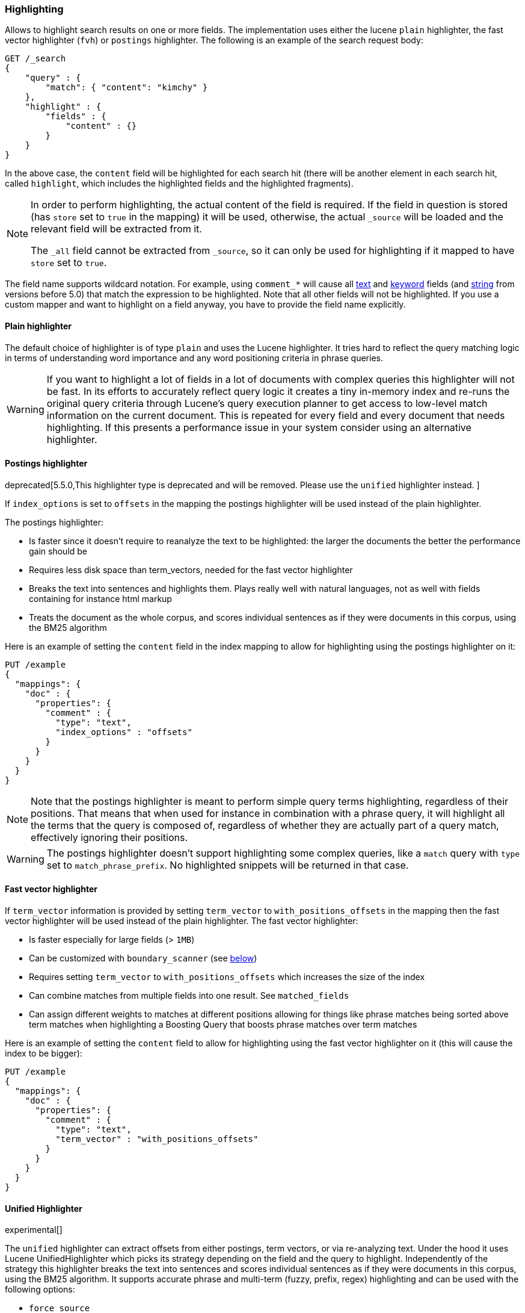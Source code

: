 [[search-request-highlighting]]
=== Highlighting

Allows to highlight search results on one or more fields. The
implementation uses either the lucene `plain` highlighter, the
fast vector highlighter (`fvh`) or `postings` highlighter.
The following is an example of the search request body:

[source,js]
--------------------------------------------------
GET /_search
{
    "query" : {
        "match": { "content": "kimchy" }
    },
    "highlight" : {
        "fields" : {
            "content" : {}
        }
    }
}
--------------------------------------------------
// CONSOLE
// TEST[setup:twitter]

In the above case, the `content` field will be highlighted for each
search hit (there will be another element in each search hit, called
`highlight`, which includes the highlighted fields and the highlighted
fragments).

[NOTE]
==================================
In order to perform highlighting, the actual content of the field is
required. If the field in question is stored (has `store` set to `true`
in the mapping) it will be used, otherwise, the actual `_source` will
be loaded and the relevant field will be extracted from it.

The `_all` field cannot be extracted from `_source`, so it can only
be used for highlighting if it mapped to have `store` set to `true`.
==================================

The field name supports wildcard notation. For example, using `comment_*`
will cause all <<text,text>> and <<keyword,keyword>> fields (and <<string,string>>
from versions before 5.0) that match the expression to be highlighted.
Note that all other fields will not be highlighted. If you use a custom mapper and want to
highlight on a field anyway, you have to provide the field name explicitly.

[[plain-highlighter]]
==== Plain highlighter

The default choice of highlighter is of type `plain` and uses the Lucene highlighter.
It tries hard to reflect the query matching logic in terms of understanding word importance and any word positioning criteria in phrase queries.

[WARNING]
If you want to highlight a lot of fields in a lot of documents with complex queries this highlighter will not be fast.
In its efforts to accurately reflect query logic it creates a tiny in-memory index and re-runs the original query criteria through
Lucene's query execution planner to get access to low-level match information on the current document.
This is repeated for every field and every document that needs highlighting. If this presents a performance issue in your system consider using an alternative highlighter.

[[postings-highlighter]]
==== Postings highlighter

deprecated[5.5.0,This highlighter type is deprecated and will be removed. Please use the `unified` highlighter instead. ]


If `index_options` is set to `offsets` in the mapping the postings highlighter
will be used instead of the plain highlighter.

The postings highlighter:

* Is faster since it doesn't require to reanalyze the text to be highlighted:
the larger the documents the better the performance gain should be
* Requires less disk space than term_vectors, needed for the fast vector
highlighter
* Breaks the text into sentences and highlights them. Plays really well with
natural languages, not as well with fields containing for instance html markup
* Treats the document as the whole corpus, and scores individual sentences as
if they were documents in this corpus, using the  BM25 algorithm

Here is an example of setting the `content` field in the index mapping to allow for
highlighting using the postings highlighter on it:

[source,js]
--------------------------------------------------
PUT /example
{
  "mappings": {
    "doc" : {
      "properties": {
        "comment" : {
          "type": "text",
          "index_options" : "offsets"
        }
      }
    }
  }
}
--------------------------------------------------
// CONSOLE

[NOTE]
Note that the postings highlighter is meant to perform simple query terms
highlighting, regardless of their positions. That means that when used for
instance in combination with a phrase query, it will highlight all the terms
that the query is composed of, regardless of whether they are actually part of
a query match, effectively ignoring their positions.

[WARNING]
The postings highlighter doesn't support highlighting some complex queries,
like a `match` query with `type` set to `match_phrase_prefix`. No highlighted
snippets will be returned in that case.

[[fast-vector-highlighter]]
==== Fast vector highlighter

If `term_vector` information is provided by setting `term_vector` to
`with_positions_offsets` in the mapping then the fast vector highlighter
will be used instead of the plain highlighter.  The fast vector highlighter:

* Is faster especially for large fields (> `1MB`)
* Can be customized with `boundary_scanner` (see <<boundary-scanners,below>>)
* Requires setting `term_vector` to `with_positions_offsets` which
  increases the size of the index
* Can combine matches from multiple fields into one result.  See
  `matched_fields`
* Can assign different weights to matches at different positions allowing
  for things like phrase matches being sorted above term matches when
  highlighting a Boosting Query that boosts phrase matches over term matches

Here is an example of setting the `content` field to allow for
highlighting using the fast vector highlighter on it (this will cause
the index to be bigger):

[source,js]
--------------------------------------------------
PUT /example
{
  "mappings": {
    "doc" : {
      "properties": {
        "comment" : {
          "type": "text",
          "term_vector" : "with_positions_offsets"
        }
      }
    }
  }
}
--------------------------------------------------
// CONSOLE

==== Unified Highlighter

experimental[]

The `unified` highlighter can extract offsets from either postings, term vectors, or via re-analyzing text.
Under the hood it uses Lucene UnifiedHighlighter which picks its strategy depending on the field and the query to highlight.
Independently of the strategy this highlighter breaks the text into sentences and scores individual sentences as
if they were documents in this corpus, using the BM25 algorithm.
It supports accurate phrase and multi-term (fuzzy, prefix, regex) highlighting and can be used with the following options:

* `force_source`
* `encoder`
* `highlight_query`
* `pre_tags and `post_tags`
* `require_field_match`
* `boundary_scanner` (`sentence` (**default**)  or `word`)
* `max_fragment_length` (only for `sentence` scanner)
* `no_match_size`

==== Force highlighter type

The `type` field allows to force a specific highlighter type. This is useful
for instance when needing to use the plain highlighter on a field that has
`term_vectors` enabled. The allowed values are: `plain`, `postings` and `fvh`.
The following is an example that forces the use of the plain highlighter:

[source,js]
--------------------------------------------------
GET /_search
{
    "query" : {
        "match": { "user": "kimchy" }
    },
    "highlight" : {
        "fields" : {
            "content" : {"type" : "plain"}
        }
    }
}
--------------------------------------------------
// CONSOLE
// TEST[setup:twitter]

==== Force highlighting on source

Forces the highlighting to highlight fields based on the source even if fields are
stored separately. Defaults to `false`.

[source,js]
--------------------------------------------------
GET /_search
{
    "query" : {
        "match": { "user": "kimchy" }
    },
    "highlight" : {
        "fields" : {
            "content" : {"force_source" : true}
        }
    }
}
--------------------------------------------------
// CONSOLE
// TEST[setup:twitter]

[[tags]]
==== Highlighting Tags

By default, the highlighting will wrap highlighted text in `<em>` and
`</em>`. This can be controlled by setting `pre_tags` and `post_tags`,
for example:

[source,js]
--------------------------------------------------
GET /_search
{
    "query" : {
        "match": { "user": "kimchy" }
    },
    "highlight" : {
        "pre_tags" : ["<tag1>"],
        "post_tags" : ["</tag1>"],
        "fields" : {
            "_all" : {}
        }
    }
}
--------------------------------------------------
// CONSOLE
// TEST[setup:twitter]

Using the fast vector highlighter there can be more tags, and the "importance"
is ordered.

[source,js]
--------------------------------------------------
GET /_search
{
    "query" : {
        "match": { "user": "kimchy" }
    },
    "highlight" : {
        "pre_tags" : ["<tag1>", "<tag2>"],
        "post_tags" : ["</tag1>", "</tag2>"],
        "fields" : {
            "_all" : {}
        }
    }
}
--------------------------------------------------
// CONSOLE
// TEST[setup:twitter]

There are also built in "tag" schemas, with currently a single schema
called `styled` with the following `pre_tags`:

[source,html]
--------------------------------------------------
<em class="hlt1">, <em class="hlt2">, <em class="hlt3">,
<em class="hlt4">, <em class="hlt5">, <em class="hlt6">,
<em class="hlt7">, <em class="hlt8">, <em class="hlt9">,
<em class="hlt10">
--------------------------------------------------

and `</em>` as `post_tags`. If you think of more nice to have built in tag
schemas, just send an email to the mailing list or open an issue. Here
is an example of switching tag schemas:

[source,js]
--------------------------------------------------
GET /_search
{
    "query" : {
        "match": { "user": "kimchy" }
    },
    "highlight" : {
        "tags_schema" : "styled",
        "fields" : {
            "content" : {}
        }
    }
}
--------------------------------------------------
// CONSOLE
// TEST[setup:twitter]

==== Encoder

An `encoder` parameter can be used to define how highlighted text will
be encoded. It can be either `default` (no encoding) or `html` (will
escape html, if you use html highlighting tags).

==== Highlighted Fragments

Each field highlighted can control the size of the highlighted fragment
in characters (defaults to `100`), and the maximum number of fragments
to return (defaults to `5`).
For example:

[source,js]
--------------------------------------------------
GET /_search
{
    "query" : {
        "match": { "user": "kimchy" }
    },
    "highlight" : {
        "fields" : {
            "content" : {"fragment_size" : 150, "number_of_fragments" : 3}
        }
    }
}
--------------------------------------------------
// CONSOLE
// TEST[setup:twitter]

The `fragment_size` is ignored when using the postings highlighter, as it
outputs sentences regardless of their length.

On top of this it is possible to specify that highlighted fragments need
to be sorted by score:

[source,js]
--------------------------------------------------
GET /_search
{
    "query" : {
        "match": { "user": "kimchy" }
    },
    "highlight" : {
        "order" : "score",
        "fields" : {
            "content" : {"fragment_size" : 150, "number_of_fragments" : 3}
        }
    }
}
--------------------------------------------------
// CONSOLE
// TEST[setup:twitter]

If the `number_of_fragments` value is set to `0` then no fragments are
produced, instead the whole content of the field is returned, and of
course it is highlighted. This can be very handy if short texts (like
document title or address) need to be highlighted but no fragmentation
is required. Note that `fragment_size` is ignored in this case.

[source,js]
--------------------------------------------------
GET /_search
{
    "query" : {
        "match": { "user": "kimchy" }
    },
    "highlight" : {
        "fields" : {
            "_all" : {},
            "bio.title" : {"number_of_fragments" : 0}
        }
    }
}
--------------------------------------------------
// CONSOLE
// TEST[setup:twitter]

When using `fvh` one can use `fragment_offset`
parameter to control the margin to start highlighting from.

In the case where there is no matching fragment to highlight, the default is
to not return anything. Instead, we can return a snippet of text from the
beginning of the field by setting `no_match_size` (default `0`) to the length
of the text that you want returned. The actual length may be shorter or longer than
specified as it tries to break on a word boundary. When using the postings
highlighter it is not possible to control the actual size of the snippet,
therefore the first sentence gets returned whenever `no_match_size` is
greater than `0`.

[source,js]
--------------------------------------------------
GET /_search
{
    "query" : {
        "match": { "user": "kimchy" }
    },
    "highlight" : {
        "fields" : {
            "content" : {
                "fragment_size" : 150,
                "number_of_fragments" : 3,
                "no_match_size": 150
            }
        }
    }
}
--------------------------------------------------
// CONSOLE
// TEST[setup:twitter]

==== Fragmenter

Fragmenter can control how text should be broken up in highlight snippets.
However, this option is applicable only for the Plain Highlighter.
There are two options:

[horizontal]
`simple`:: Breaks up text into same sized fragments.
`span`:: Same as the simple fragmenter, but tries not to break up text between highlighted terms (this is applicable when using phrase like queries). This is the default.

[source,js]
--------------------------------------------------
GET twitter/tweet/_search
{
    "query" : {
        "match_phrase": { "message": "number 1" }
    },
    "highlight" : {
        "fields" : {
            "message" : {
                "fragment_size" : 15,
                "number_of_fragments" : 3,
                "fragmenter": "simple"
            }
        }
    }
}
--------------------------------------------------
// CONSOLE
// TEST[setup:twitter]

Response:

[source,js]
--------------------------------------------------
{
    ...
    "hits": {
        "total": 1,
        "max_score": 1.4818809,
        "hits": [
            {
                "_index": "twitter",
                "_type": "tweet",
                "_id": "1",
                "_score": 1.4818809,
                "_source": {
                    "user": "test",
                    "message": "some message with the number 1",
                    "date": "2009-11-15T14:12:12",
                    "likes": 1
                },
                "highlight": {
                    "message": [
                        " with the <em>number</em>",
                        " <em>1</em>"
                    ]
                }
            }
        ]
    }
}
--------------------------------------------------
// TESTRESPONSE[s/\.\.\./"took": $body.took,"timed_out": false,"_shards": $body._shards,/]

[source,js]
--------------------------------------------------
GET twitter/tweet/_search
{
    "query" : {
        "match_phrase": { "message": "number 1" }
    },
    "highlight" : {
        "fields" : {
            "message" : {
                "fragment_size" : 15,
                "number_of_fragments" : 3,
                "fragmenter": "span"
            }
        }
    }
}
--------------------------------------------------
// CONSOLE
// TEST[setup:twitter]

Response:

[source,js]
--------------------------------------------------
{
    ...
    "hits": {
        "total": 1,
        "max_score": 1.4818809,
        "hits": [
            {
                "_index": "twitter",
                "_type": "tweet",
                "_id": "1",
                "_score": 1.4818809,
                "_source": {
                    "user": "test",
                    "message": "some message with the number 1",
                    "date": "2009-11-15T14:12:12",
                    "likes": 1
                },
                "highlight": {
                    "message": [
                        "some message with the <em>number</em> <em>1</em>"
                    ]
                }
            }
        ]
    }
}
--------------------------------------------------
// TESTRESPONSE[s/\.\.\./"took": $body.took,"timed_out": false,"_shards": $body._shards,/]

If the `number_of_fragments` option is set to `0`,
`NullFragmenter` is used which does not fragment the text at all.
This is useful for highlighting the entire content of a document or field.

==== Highlight query

It is also possible to highlight against a query other than the search
query by setting `highlight_query`.  This is especially useful if you
use a rescore query because those are not taken into account by
highlighting by default.  Elasticsearch does not validate that
`highlight_query` contains the search query in any way so it is possible
to define it so legitimate query results aren't highlighted at all.
Generally it is better to include the search query in the
`highlight_query`.  Here is an example of including both the search
query and the rescore query in `highlight_query`.
[source,js]
--------------------------------------------------
GET /_search
{
    "stored_fields": [ "_id" ],
    "query" : {
        "match": {
            "content": {
                "query": "foo bar"
            }
        }
    },
    "rescore": {
        "window_size": 50,
        "query": {
            "rescore_query" : {
                "match_phrase": {
                    "content": {
                        "query": "foo bar",
                        "slop": 1
                    }
                }
            },
            "rescore_query_weight" : 10
        }
    },
    "highlight" : {
        "order" : "score",
        "fields" : {
            "content" : {
                "fragment_size" : 150,
                "number_of_fragments" : 3,
                "highlight_query": {
                    "bool": {
                        "must": {
                            "match": {
                                "content": {
                                    "query": "foo bar"
                                }
                            }
                        },
                        "should": {
                            "match_phrase": {
                                "content": {
                                    "query": "foo bar",
                                    "slop": 1,
                                    "boost": 10.0
                                }
                            }
                        },
                        "minimum_should_match": 0
                    }
                }
            }
        }
    }
}
--------------------------------------------------
// CONSOLE
// TEST[setup:twitter]

Note that the score of text fragment in this case is calculated by the Lucene
highlighting framework. For implementation details you can check the
`ScoreOrderFragmentsBuilder.java` class. On the other hand when using the
postings highlighter the fragments are scored using, as mentioned above,
the BM25 algorithm.

[[highlighting-settings]]
==== Global Settings

Highlighting settings can be set on a global level and then overridden
at the field level.

[source,js]
--------------------------------------------------
GET /_search
{
    "query" : {
        "match": { "user": "kimchy" }
    },
    "highlight" : {
        "number_of_fragments" : 3,
        "fragment_size" : 150,
        "fields" : {
            "_all" : { "pre_tags" : ["<em>"], "post_tags" : ["</em>"] },
            "bio.title" : { "number_of_fragments" : 0 },
            "bio.author" : { "number_of_fragments" : 0 },
            "bio.content" : { "number_of_fragments" : 5, "order" : "score" }
        }
    }
}
--------------------------------------------------
// CONSOLE
// TEST[setup:twitter]

[[field-match]]
==== Require Field Match

`require_field_match` can be set to `false` which will cause any field to
be highlighted regardless of whether the query matched specifically on them.
The default behaviour is `true`, meaning that only fields that hold a query
match will be highlighted.

[source,js]
--------------------------------------------------
GET /_search
{
    "query" : {
        "match": { "user": "kimchy" }
    },
    "highlight" : {
        "require_field_match": false,
        "fields": {
                "_all" : { "pre_tags" : ["<em>"], "post_tags" : ["</em>"] }
        }
    }
}
--------------------------------------------------
// CONSOLE
// TEST[setup:twitter]

[[boundary-scanners]]
==== Boundary Scanners

When highlighting a field using the unified highlighter or the fast vector highlighter,
you can specify how to break the highlighted fragments using `boundary_scanner`, which accepts
the following values:

* `chars` (default mode for the FVH): allows to configure which characters (`boundary_chars`)
constitute a boundary for highlighting. It's a single string with each boundary
character defined in it (defaults to `.,!? \t\n`). It also allows configuring
the `boundary_max_scan` to control how far to look for boundary characters
(defaults to `20`). Works only with the Fast Vector Highlighter.

* `sentence` and `word`: use Java's https://docs.oracle.com/javase/8/docs/api/java/text/BreakIterator.html[BreakIterator]
to break the highlighted fragments at the next  _sentence_ or _word_ boundary.
You can further specify `boundary_scanner_locale` to control which Locale is used
to search the text for these boundaries.

[NOTE]
When used with the `unified` highlighter, the `sentence` scanner splits sentence
bigger than `fragment_size` at the first word boundary next to `fragment_size`.
You can set `fragment_size` to 0 to never split any sentence.

[[matched-fields]]
==== Matched Fields
The Fast Vector Highlighter can combine matches on multiple fields to
highlight a single field using `matched_fields`.  This is most
intuitive for multifields that analyze the same string in different
ways.  All `matched_fields` must have `term_vector` set to
`with_positions_offsets` but only the field to which the matches are
combined is loaded so only that field would benefit from having
`store` set to `yes`.

In the following examples `content` is analyzed by the `english`
analyzer and `content.plain` is analyzed by the `standard` analyzer.

[source,js]
--------------------------------------------------
GET /_search
{
    "query": {
        "query_string": {
            "query": "content.plain:running scissors",
            "fields": ["content"]
        }
    },
    "highlight": {
        "order": "score",
        "fields": {
            "content": {
                "matched_fields": ["content", "content.plain"],
                "type" : "fvh"
            }
        }
    }
}
--------------------------------------------------
// CONSOLE
// TEST[setup:twitter]

The above matches both "run with scissors" and "running with scissors"
and would highlight "running" and "scissors" but not "run". If both
phrases appear in a large document then "running with scissors" is
sorted above "run with scissors" in the fragments list because there
are more matches in that fragment.

[source,js]
--------------------------------------------------
GET /_search
{
    "query": {
        "query_string": {
            "query": "running scissors",
            "fields": ["content", "content.plain^10"]
        }
    },
    "highlight": {
        "order": "score",
        "fields": {
            "content": {
                "matched_fields": ["content", "content.plain"],
                "type" : "fvh"
            }
        }
    }
}
--------------------------------------------------
// CONSOLE
// TEST[setup:twitter]

The above highlights "run" as well as "running" and "scissors" but
still sorts "running with scissors" above "run with scissors" because
the plain match ("running") is boosted.

[source,js]
--------------------------------------------------
GET /_search
{
    "query": {
        "query_string": {
            "query": "running scissors",
            "fields": ["content", "content.plain^10"]
        }
    },
    "highlight": {
        "order": "score",
        "fields": {
            "content": {
                "matched_fields": ["content.plain"],
                "type" : "fvh"
            }
        }
    }
}
--------------------------------------------------
// CONSOLE
// TEST[setup:twitter]

The above query wouldn't highlight "run" or "scissor" but shows that
it is just fine not to list the field to which the matches are combined
(`content`) in the matched fields.

[NOTE]
Technically it is also fine to add fields to `matched_fields` that
don't share the same underlying string as the field to which the matches
are combined.  The results might not make much sense and if one of the
matches is off the end of the text then the whole query will fail.

[NOTE]
===================================================================
There is a small amount of overhead involved with setting
`matched_fields` to a non-empty array so always prefer
[source,js]
--------------------------------------------------
    "highlight": {
        "fields": {
            "content": {}
        }
    }
--------------------------------------------------
// NOTCONSOLE
to
[source,js]
--------------------------------------------------
    "highlight": {
        "fields": {
            "content": {
                "matched_fields": ["content"],
                "type" : "fvh"
            }
        }
    }
--------------------------------------------------
// NOTCONSOLE
===================================================================

[[phrase-limit]]
==== Phrase Limit
The fast vector highlighter has a `phrase_limit` parameter that prevents
it from analyzing too many phrases and eating tons of memory.  It defaults
to 256 so only the first 256 matching phrases in the document scored
considered.  You can raise the limit with the `phrase_limit` parameter but
keep in mind that scoring more phrases consumes more time and memory.

If using `matched_fields` keep in mind that `phrase_limit` phrases per
matched field are considered.

[float]
[[explicit-field-order]]
=== Field Highlight Order
Elasticsearch highlights the fields in the order that they are sent.  Per the
json spec objects are unordered but if you need to be explicit about the order
that fields are highlighted then you can use an array for `fields` like this:
[source,js]
--------------------------------------------------
GET /_search
{
    "highlight": {
        "fields": [
            { "title": {} },
            { "text": {} }
        ]
    }
}
--------------------------------------------------
// CONSOLE
// TEST[setup:twitter]

None of the highlighters built into Elasticsearch care about the order that the
fields are highlighted but a plugin may.
